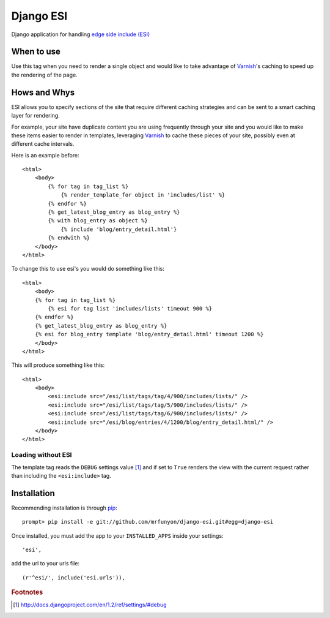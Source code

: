 Django ESI
=============
Django application for handling `edge side include (ESI)`_

When to use
-------------

Use this tag when you need to render a single object and would like to take
advantage of `Varnish`_'s caching to speed up the rendering of the page.


Hows and Whys
-------------

ESI allows you to specify sections of the site that require different caching
strategies and can be sent to a smart caching layer for rendering.

For example, your site have duplicate content you are using frequently through
your site and you would like to make these items easier to render in templates,
leveraging `Varnish`_ to cache these pieces of your site, possibly even at different
cache intervals.

Here is an example before::

    <html>
        <body>
            {% for tag in tag_list %}
                {% render_template_for object in 'includes/list' %}
            {% endfor %}
            {% get_latest_blog_entry as blog_entry %}
            {% with blog_entry as object %}
                {% include 'blog/entry_detail.html'}
            {% endwith %}
        </body>
    </html>

To change this to use esi's you would do something like this::

    <html>
        <body>
        {% for tag in tag_list %}
            {% esi for tag list 'includes/lists' timeout 900 %}
        {% endfor %}
        {% get_latest_blog_entry as blog_entry %}
        {% esi for blog_entry template 'blog/entry_detail.html' timeout 1200 %}
        </body>
    </html>

This will produce something like this::

    <html>
        <body>
            <esi:include src="/esi/list/tags/tag/4/900/includes/lists/" /> 
            <esi:include src="/esi/list/tags/tag/5/900/includes/lists/" /> 
            <esi:include src="/esi/list/tags/tag/6/900/includes/lists/" /> 
            <esi:include src="/esi/blog/entries/4/1200/blog/entry_detail.html/" /> 
        </body>
    </html>



Loading without ESI
"""""""""""""""""""

The template tag reads the ``DEBUG`` settings value [#]_ and if set to ``True``
renders the view with the current request rather than including the
``<esi:include>`` tag.


Installation
------------
Recommending installation is through `pip`_::

    prompt> pip install -e git://github.com/mrfunyon/django-esi.git#egg=django-esi

Once installed, you must add the app to your ``INSTALLED_APPS`` inside your
settings::

    'esi',

add the url to your urls file::

    (r'^esi/', include('esi.urls')),


.. _edge side include (ESI): http://en.wikipedia.org/wiki/Edge_Side_Includes
.. _Wikipedia article: http://en.wikipedia.org/wiki/Edge_Side_Includes 
.. _pip: http://pip.openplans.org
.. _Varnish: http://www.varnish-cache.org/
.. _Issue Tracker: https://github.com/mrfunyon/django-esi/issues

.. rubric:: Footnotes
.. [#] http://docs.djangoproject.com/en/1.2/ref/settings/#debug
